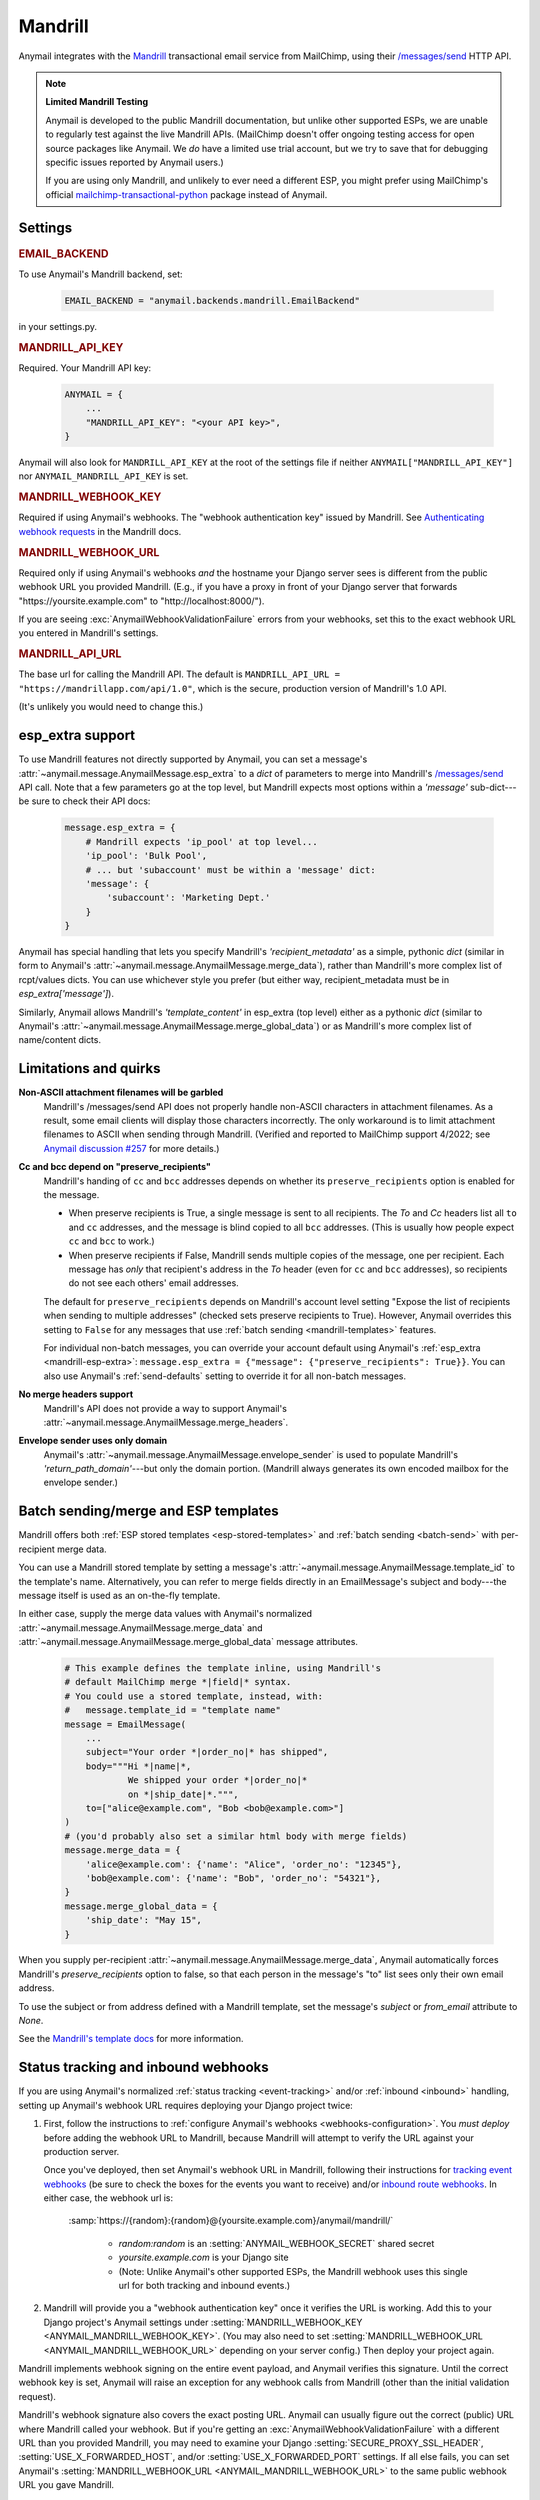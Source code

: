 .. _mandrill-backend:

Mandrill
========

Anymail integrates with the `Mandrill`_ transactional email service from MailChimp,
using their `/messages/send`_ HTTP API.

.. note:: **Limited Mandrill Testing**

    Anymail is developed to the public Mandrill documentation, but unlike
    other supported ESPs, we are unable to regularly test against the live
    Mandrill APIs. (MailChimp doesn't offer ongoing testing access for open source
    packages like Anymail. We *do* have a limited use trial account, but we try to
    save that for debugging specific issues reported by Anymail users.)

    If you are using only Mandrill, and unlikely to ever need a different ESP,
    you might prefer using MailChimp's official `mailchimp-transactional-python`_
    package instead of Anymail.

.. _Mandrill:
    https://mandrill.com/
.. _/messages/send:
    https://mailchimp.com/developer/transactional/api/messages/send-new-message/
.. _mailchimp-transactional-python:
    https://github.com/mailchimp/mailchimp-transactional-python/


Settings
--------

.. rubric:: EMAIL_BACKEND

To use Anymail's Mandrill backend, set:

  .. code-block:: python

      EMAIL_BACKEND = "anymail.backends.mandrill.EmailBackend"

in your settings.py.


.. setting:: ANYMAIL_MANDRILL_API_KEY

.. rubric:: MANDRILL_API_KEY

Required. Your Mandrill API key:

  .. code-block:: python

      ANYMAIL = {
          ...
          "MANDRILL_API_KEY": "<your API key>",
      }

Anymail will also look for ``MANDRILL_API_KEY`` at the
root of the settings file if neither ``ANYMAIL["MANDRILL_API_KEY"]``
nor ``ANYMAIL_MANDRILL_API_KEY`` is set.


.. setting:: ANYMAIL_MANDRILL_WEBHOOK_KEY

.. rubric:: MANDRILL_WEBHOOK_KEY

Required if using Anymail's webhooks. The "webhook authentication key"
issued by Mandrill. See `Authenticating webhook requests`_ in the Mandrill docs.

.. _Authenticating webhook requests:
    https://mailchimp.com/developer/transactional/guides/track-respond-activity-webhooks/#authenticating-webhook-requests

.. setting:: ANYMAIL_MANDRILL_WEBHOOK_URL

.. rubric:: MANDRILL_WEBHOOK_URL

Required only if using Anymail's webhooks *and* the hostname your
Django server sees is different from the public webhook URL
you provided Mandrill. (E.g., if you have a proxy in front
of your Django server that forwards
"https\://yoursite.example.com" to "http\://localhost:8000/").

If you are seeing :exc:`AnymailWebhookValidationFailure` errors
from your webhooks, set this to the exact webhook URL you entered
in Mandrill's settings.


.. setting:: ANYMAIL_MANDRILL_API_URL

.. rubric:: MANDRILL_API_URL

The base url for calling the Mandrill API. The default is
``MANDRILL_API_URL = "https://mandrillapp.com/api/1.0"``,
which is the secure, production version of Mandrill's 1.0 API.

(It's unlikely you would need to change this.)


.. _mandrill-esp-extra:

esp_extra support
-----------------

To use Mandrill features not directly supported by Anymail, you can
set a message's :attr:`~anymail.message.AnymailMessage.esp_extra` to
a `dict` of parameters to merge into Mandrill's `/messages/send`_ API call.
Note that a few parameters go at the top level, but Mandrill expects
most options within a `'message'` sub-dict---be sure to check their
API docs:

  .. code-block:: python

      message.esp_extra = {
          # Mandrill expects 'ip_pool' at top level...
          'ip_pool': 'Bulk Pool',
          # ... but 'subaccount' must be within a 'message' dict:
          'message': {
              'subaccount': 'Marketing Dept.'
          }
      }

Anymail has special handling that lets you specify Mandrill's
`'recipient_metadata'` as a simple, pythonic `dict` (similar in form
to Anymail's :attr:`~anymail.message.AnymailMessage.merge_data`),
rather than Mandrill's more complex list of rcpt/values dicts.
You can use whichever style you prefer (but either way,
recipient_metadata must be in `esp_extra['message']`).

Similarly, Anymail allows Mandrill's `'template_content'` in esp_extra
(top level) either as a pythonic `dict` (similar to Anymail's
:attr:`~anymail.message.AnymailMessage.merge_global_data`) or
as Mandrill's more complex list of name/content dicts.


.. _mandrill-quirks:

Limitations and quirks
----------------------

**Non-ASCII attachment filenames will be garbled**
  Mandrill's /messages/send API does not properly handle non-ASCII characters
  in attachment filenames. As a result, some email clients will display
  those characters incorrectly. The only workaround is to limit
  attachment filenames to ASCII when sending through Mandrill.
  (Verified and reported to MailChimp support 4/2022;
  see `Anymail discussion #257`_ for more details.)

**Cc and bcc depend on "preserve_recipients"**
  Mandrill's handing of ``cc`` and ``bcc`` addresses depends on whether its
  ``preserve_recipients`` option is enabled for the message.

  * When preserve recipients is True, a single message is sent to all recipients.
    The *To* and *Cc* headers list all ``to`` and ``cc`` addresses, and the message
    is blind copied to all ``bcc`` addresses. (This is usually how people
    expect ``cc`` and ``bcc`` to work.)

  * When preserve recipients if False, Mandrill sends multiple copies of the
    message, one per recipient. Each message has *only* that recipient's address
    in the *To* header (even for ``cc`` and ``bcc`` addresses), so recipients
    do not see each others' email addresses.

  The default for ``preserve_recipients`` depends on Mandrill's account level
  setting "Expose the list of recipients when sending to multiple addresses"
  (checked sets preserve recipients to True). However, Anymail overrides this
  setting to ``False`` for any messages that use
  :ref:`batch sending <mandrill-templates>` features.

  For individual non-batch messages, you can override your account default
  using Anymail's :ref:`esp_extra <mandrill-esp-extra>`:
  ``message.esp_extra = {"message": {"preserve_recipients": True}}``.
  You can also use Anymail's :ref:`send-defaults` setting to override it for all
  non-batch messages.

**No merge headers support**
  Mandrill's API does not provide a way to support Anymail's
  :attr:`~anymail.message.AnymailMessage.merge_headers`.

**Envelope sender uses only domain**
  Anymail's :attr:`~anymail.message.AnymailMessage.envelope_sender` is used to
  populate Mandrill's `'return_path_domain'`---but only the domain portion.
  (Mandrill always generates its own encoded mailbox for the envelope sender.)

.. _Anymail discussion #257:
     https://github.com/anymail/django-anymail/discussions/257


.. _mandrill-templates:

Batch sending/merge and ESP templates
-------------------------------------

Mandrill offers both :ref:`ESP stored templates <esp-stored-templates>`
and :ref:`batch sending <batch-send>` with per-recipient merge data.

You can use a Mandrill stored template by setting a message's
:attr:`~anymail.message.AnymailMessage.template_id` to the
template's name. Alternatively, you can refer to merge fields
directly in an EmailMessage's subject and body---the message itself
is used as an on-the-fly template.

In either case, supply the merge data values with Anymail's
normalized :attr:`~anymail.message.AnymailMessage.merge_data`
and :attr:`~anymail.message.AnymailMessage.merge_global_data`
message attributes.

  .. code-block:: python

      # This example defines the template inline, using Mandrill's
      # default MailChimp merge *|field|* syntax.
      # You could use a stored template, instead, with:
      #   message.template_id = "template name"
      message = EmailMessage(
          ...
          subject="Your order *|order_no|* has shipped",
          body="""Hi *|name|*,
                  We shipped your order *|order_no|*
                  on *|ship_date|*.""",
          to=["alice@example.com", "Bob <bob@example.com>"]
      )
      # (you'd probably also set a similar html body with merge fields)
      message.merge_data = {
          'alice@example.com': {'name': "Alice", 'order_no': "12345"},
          'bob@example.com': {'name': "Bob", 'order_no': "54321"},
      }
      message.merge_global_data = {
          'ship_date': "May 15",
      }

When you supply per-recipient :attr:`~anymail.message.AnymailMessage.merge_data`,
Anymail automatically forces Mandrill's `preserve_recipients` option to false,
so that each person in the message's "to" list sees only their own email address.

To use the subject or from address defined with a Mandrill template, set the message's
`subject` or `from_email` attribute to `None`.

See the `Mandrill's template docs`_ for more information.

.. _Mandrill's template docs:
    https://mailchimp.com/developer/transactional/docs/templates-dynamic-content/


.. _mandrill-webhooks:
.. _mandrill-inbound:

Status tracking and inbound webhooks
------------------------------------

If you are using Anymail's normalized :ref:`status tracking <event-tracking>`
and/or :ref:`inbound <inbound>` handling, setting up Anymail's webhook URL
requires deploying your Django project twice:

1. First, follow the instructions to
   :ref:`configure Anymail's webhooks <webhooks-configuration>`. You *must deploy*
   before adding the webhook URL to Mandrill, because Mandrill will attempt
   to verify the URL against your production server.

   Once you've deployed, then set Anymail's webhook URL in Mandrill, following their
   instructions for `tracking event webhooks`_ (be sure to check the boxes for the
   events you want to receive) and/or `inbound route webhooks`_.
   In either case, the webhook url is:

      :samp:`https://{random}:{random}@{yoursite.example.com}/anymail/mandrill/`

        * *random:random* is an :setting:`ANYMAIL_WEBHOOK_SECRET` shared secret
        * *yoursite.example.com* is your Django site
        * (Note: Unlike Anymail's other supported ESPs, the Mandrill webhook uses this
          single url for both tracking and inbound events.)

2. Mandrill will provide you a "webhook authentication key" once it verifies the URL
   is working. Add this to your Django project's Anymail settings under
   :setting:`MANDRILL_WEBHOOK_KEY <ANYMAIL_MANDRILL_WEBHOOK_KEY>`.
   (You may also need to set :setting:`MANDRILL_WEBHOOK_URL <ANYMAIL_MANDRILL_WEBHOOK_URL>`
   depending on your server config.) Then deploy your project again.

Mandrill implements webhook signing on the entire event payload, and Anymail verifies this
signature. Until the correct webhook key is set, Anymail will raise
an exception for any webhook calls from Mandrill (other than the initial validation request).

Mandrill's webhook signature also covers the exact posting URL. Anymail can usually
figure out the correct (public) URL where Mandrill called your webhook. But if you're
getting an :exc:`AnymailWebhookValidationFailure` with a different URL than you
provided Mandrill, you may need to examine your Django :setting:`SECURE_PROXY_SSL_HEADER`,
:setting:`USE_X_FORWARDED_HOST`, and/or :setting:`USE_X_FORWARDED_PORT` settings. If all
else fails, you can set Anymail's :setting:`MANDRILL_WEBHOOK_URL <ANYMAIL_MANDRILL_WEBHOOK_URL>`
to the same public webhook URL you gave Mandrill.

Mandrill will report these Anymail :attr:`~anymail.signals.AnymailTrackingEvent.event_type`\s:
sent, rejected, deferred, bounced, opened, clicked, complained, unsubscribed, inbound. Mandrill does
not support delivered events. Mandrill "whitelist" and "blacklist" change events will show up
as Anymail's unknown event_type.

The event's :attr:`~anymail.signals.AnymailTrackingEvent.esp_event` field will be
a `dict` of Mandrill event fields, for a single event. (Although Mandrill calls
webhooks with batches of events, Anymail will invoke your signal receiver separately
for each event in the batch.)

.. _tracking event webhooks:
    https://mailchimp.com/developer/transactional/docs/webhooks/#add-a-new-webhook
.. _inbound route webhooks:
    https://mailchimp.com/developer/transactional/guides/set-up-inbound-email-processing/


.. _migrating-from-djrill:

Migrating from Djrill
---------------------

Anymail has its origins as a fork of the `Djrill`_
package, which supported only Mandrill. If you are migrating
from Djrill to Anymail -- e.g., because you are thinking
of switching ESPs -- you'll need to make a few changes
to your code.

.. _Djrill: https://github.com/brack3t/Djrill

Changes to settings
~~~~~~~~~~~~~~~~~~~

``MANDRILL_API_KEY``
  Will still work, but consider moving it into the :setting:`ANYMAIL`
  settings dict, or changing it to :setting:`ANYMAIL_MANDRILL_API_KEY`.

``MANDRILL_SETTINGS``
  Use :setting:`ANYMAIL_SEND_DEFAULTS` and/or :setting:`ANYMAIL_MANDRILL_SEND_DEFAULTS`
  (see :ref:`send-defaults`).

  There is one slight behavioral difference between :setting:`ANYMAIL_SEND_DEFAULTS`
  and Djrill's ``MANDRILL_SETTINGS``: in Djrill, setting :attr:`tags` or
  :attr:`merge_vars` on a message would completely override any global
  settings defaults. In Anymail, those message attributes are merged with
  the values from :setting:`ANYMAIL_SEND_DEFAULTS`.

``MANDRILL_SUBACCOUNT``
  Set :ref:`esp_extra <mandrill-esp-extra>`
  globally in :setting:`ANYMAIL_SEND_DEFAULTS`:

    .. code-block:: python

        ANYMAIL = {
            ...
            "MANDRILL_SEND_DEFAULTS": {
                "esp_extra": {
                    "message": {
                        "subaccount": "<your subaccount>"
                    }
                }
            }
        }

``MANDRILL_IGNORE_RECIPIENT_STATUS``
  Renamed to :setting:`ANYMAIL_IGNORE_RECIPIENT_STATUS`
  (or just `IGNORE_RECIPIENT_STATUS` in the :setting:`ANYMAIL`
  settings dict).

``DJRILL_WEBHOOK_SECRET`` and ``DJRILL_WEBHOOK_SECRET_NAME``
  Replaced with HTTP basic auth. See :ref:`securing-webhooks`.

``DJRILL_WEBHOOK_SIGNATURE_KEY``
  Use :setting:`ANYMAIL_MANDRILL_WEBHOOK_KEY` instead.

``DJRILL_WEBHOOK_URL``
  Often no longer required: Anymail can normally use Django's
  :meth:`HttpRequest.build_absolute_uri <django.http.HttpRequest.build_absolute_uri>`
  to figure out the complete webhook url that Mandrill called.

  If you are experiencing webhook authorization errors, the best solution is to adjust
  your Django :setting:`SECURE_PROXY_SSL_HEADER`, :setting:`USE_X_FORWARDED_HOST`, and/or
  :setting:`USE_X_FORWARDED_PORT` settings to work with your proxy server.
  If that's not possible, you can set :setting:`ANYMAIL_MANDRILL_WEBHOOK_URL` to explicitly
  declare the webhook url.


Changes to EmailMessage attributes
~~~~~~~~~~~~~~~~~~~~~~~~~~~~~~~~~~

``message.send_at``
  If you are using an aware datetime for
  :attr:`~anymail.message.AnymailMessage.send_at`,
  it will keep working unchanged with Anymail.

  If you are using a date (without a time), or a naive datetime,
  be aware that these now default to Django's current_timezone,
  rather than UTC as in Djrill.

  (As with Djrill, it's best to use an aware datetime
  that says exactly when you want the message sent.)


``message.mandrill_response``
  Anymail normalizes ESP responses, so you don't have to be familiar
  with the format of Mandrill's JSON.
  See :attr:`~anymail.message.AnymailMessage.anymail_status`.

  The *raw* ESP response is attached to a sent message as
  ``anymail_status.esp_response``, so the direct replacement
  for message.mandrill_response is:

    .. code-block:: python

        mandrill_response = message.anymail_status.esp_response.json()

``message.template_name``
  Anymail renames this to :attr:`~anymail.message.AnymailMessage.template_id`.

``message.merge_vars`` and ``message.global_merge_vars``
  Anymail renames these to :attr:`~anymail.message.AnymailMessage.merge_data`
  and :attr:`~anymail.message.AnymailMessage.merge_global_data`, respectively.

``message.use_template_from`` and ``message.use_template_subject``
  With Anymail, set ``message.from_email = None`` or ``message.subject = None``
  to use the values from the stored template.

``message.return_path_domain``
  With Anymail, set :attr:`~anymail.message.AnymailMessage.envelope_sender`
  instead. You'll need to pass a valid email address (not just a domain),
  but Anymail will use only the domain, and will ignore anything before the @.

.. _djrill-message-attributes:

**Other Mandrill-specific attributes**
  Djrill allowed nearly all Mandrill API parameters to be set
  as attributes directly on an EmailMessage. With Anymail, you
  should instead set these in the message's
  :ref:`esp_extra <mandrill-esp-extra>` dict as described above.

  .. versionchanged:: 10.0

        These Djrill-specific attributes are no longer supported,
        and will be silently ignored. (Earlier versions raised a
        :exc:`DeprecationWarning` but still worked.)

  You can also use the following git grep expression to find potential
  problems:

    .. code-block:: console

        git grep -w \
          -e 'async' -e 'auto_html' -e 'auto_text' -e 'from_name' -e 'global_merge_vars' \
          -e 'google_analytics_campaign' -e 'google_analytics_domains' -e 'important' \
          -e 'inline_css' -e 'ip_pool' -e 'merge_language' -e 'merge_vars' \
          -e 'preserve_recipients' -e 'recipient_metadata' -e 'return_path_domain' \
          -e 'signing_domain' -e 'subaccount' -e 'template_content' -e 'template_name' \
          -e 'tracking_domain' -e 'url_strip_qs' -e 'use_template_from' -e 'use_template_subject' \
          -e 'view_content_link'


**Inline images**
  Djrill (incorrectly) used the presence of a :mailheader:`Content-ID`
  header to decide whether to treat an image as inline. Anymail
  looks for :mailheader:`Content-Disposition: inline`.

  If you were constructing MIMEImage inline image attachments
  for your Djrill messages, in addition to setting the Content-ID,
  you should also add::

      image.add_header('Content-Disposition', 'inline')

  Or better yet, use Anymail's new :ref:`inline-images`
  helper functions to attach your inline images.


Changes to webhooks
~~~~~~~~~~~~~~~~~~~

Anymail uses HTTP basic auth as a shared secret for validating webhook
calls, rather than Djrill's "secret" query parameter. See
:ref:`securing-webhooks`. (A slight advantage of basic auth over query
parameters is that most logging and analytics systems are aware of the
need to keep auth secret.)

Anymail replaces `djrill.signals.webhook_event` with
`anymail.signals.tracking` for delivery tracking events,
and `anymail.signals.inbound` for inbound events.
Anymail parses and normalizes
the event data passed to the signal receiver: see :ref:`event-tracking`
and :ref:`inbound`.

The equivalent of Djrill's ``data`` parameter is available
to your signal receiver as
:attr:`event.esp_event <anymail.signals.AnymailTrackingEvent.esp_event>`,
and for most events, the equivalent of Djrill's ``event_type`` parameter
is `event.esp_event['event']`. But consider working with Anymail's
normalized :class:`~anymail.signals.AnymailTrackingEvent` and
:class:`~anymail.signals.AnymailInboundEvent` instead for easy portability
to other ESPs.
